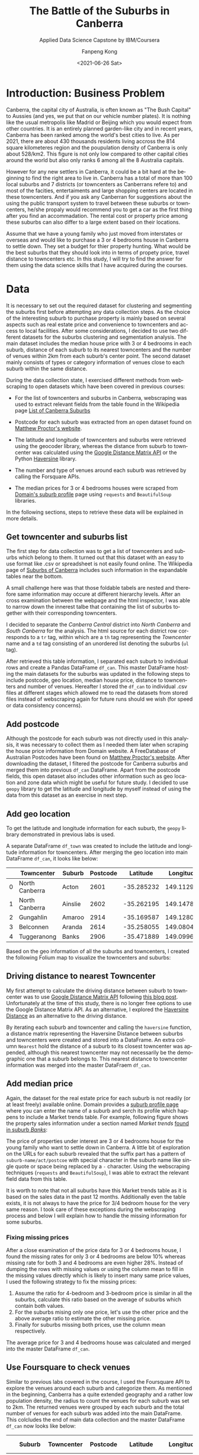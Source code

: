#+options: ':nil *:t -:t ::t <:t H:3 \n:nil ^:nil arch:headline
#+options: author:t broken-links:nil c:nil creator:nil
#+options: d:(not "LOGBOOK") date:nil e:t email:nil f:t inline:t num:t
#+options: p:nil pri:nil prop:nil stat:t tags:t tasks:t tex:t
#+options: timestamp:t title:t toc:t todo:t |:t
#+title: The Battle of the Suburbs in Canberra
#+subtitle: Applied Data Science Capstone by IBM/Coursera
#+date: <2021-06-26 Sat>
#+author: Fanpeng Kong
#+email: fanpeng@fanpengkong.com
#+language: en
#+select_tags: export
#+exclude_tags: noexport
#+creator: Emacs 27.1 (Org mode 9.4.6)

#+latex_class: article
#+latex_class_options:
#+latex_header:
#+latex_header_extra:
#+description:
#+keywords:
#+subtitle:
#+latex_compiler: lualatex

#+PROPERTY: header-args :eval never-export

* Introduction: Business Problem
  :PROPERTIES:
  :CUSTOM_ID: introduction-business-problem-
  :END:

Canberra, the capital city of Australia, is often known as "The Bush
Capital" to Aussies (and yes, we put that on our vehicle number plates).
It is nothing like the usual metropolis like Madrid or Beijing which you
would expect from other countries. It is an entirely planned garden-like
city and in recent years, Canberra has been ranked among the world's
best cities to live. As per 2021, there are about 430 thousands
residents living accross the 814 square kilometeres region and the
poupulation density of Canberra is only about 528/km2. This figure is
not only low compared to other capital cities around the world but also
only ranks 6 among all the 8 Australia capitals.

However for any new settlers in Canberra, it could be a bit hard at the
beginning to find the right area to live in. Canberra has a total of more
than 100 local suburbs and 7 districts (or towncenters as Canberrans
refere to) and most of the facities, entertaiments and large shopping
centers are located in these towncenters. And if you ask any Canberran
for suggestions about the using the public transport system to travel
between these suburbs or towncenters, he/she propaly would recommend
you to get a car as the first thing after you find an accommadation. The
rental cost or property price among these suburbs can also differ to a
large extent based on their locations.

Assume that we have a young family who just moved from interstates or
overseas and would like to purchase a 3 or 4 bedrooms house in Canberra
to settle down. They set a budget for thier property hunting. What would
be the best suburbs that they should look into in terms of propety
price, travel distance to towncenters etc. In this study, I will try to
find the answer for them using the data science skills that I have
acquired during the courses.

* Data
  :PROPERTIES:
  :CUSTOM_ID: data-
  :END:

It is necessary to set out the required dataset for clustering and segmenting the suburbs first before attempting any data collection steps.
As the choice of the interesting suburb to purchase property is mainly based on several aspects such as real estate price and convenience to towncenters and access to local facilities.
After some considerations, I decided to use two different datasets for the suburbs clustering and segmentation analysis.
The main dataset includes the median house price with 3 or 4 bedrooms in each suburb, distance of each suburb to its nearest towncenters and the number of venues within 2km from each suburb's center point.
The second dataset mainly consists of types or category information of venues close to each suburb within the same distance.

During the data collection state, I exercised different methods from webscraping to open datasets which have been covered in previous courses:

- For the list of towncenters and suburbs in Canberra, webscraping was used to extract relevant fields from the table found in the Wikipedia page [[https://en.wikipedia.org/wiki/List_of_Canberra_suburbs][List of Canberra Suburbs]]

- Postcode for each suburb was extracted from an open dataset found on [[https://www.matthewproctor.com/australian_postcodes][Matthew Proctor's website]].

- The latitude and longitude of towncenters and suburbs were retrieved using the geocoder library, whereas the distance from suburb to towncenter was calculated using the [[https://developers.google.com/maps/documentation/distance-matrix][Google Distance Matrix API]] or the Python [[https://pypi.org/project/haversine/][Haversine]] library.

- The number and type of venues around each suburb was retrieved by calling the Forsquare APIs.

- The median prices for 3 or 4 bedrooms houses were scraped from [[https://www.domain.com.au/suburb-profile/][Domain's suburb profile]] page using =requests= and =BeautifulSoup= libraries.

In the following sections, steps to retrieve these data will be explained in more details.

#+BEGIN_SRC jupyter-python :session py3 :async yes :exports none
import numpy as np # library to handle data in a vectorized manner
import matplotlib.pyplot as plt

import pandas as pd # library for data analsysis
pd.set_option('display.max_columns', None)
pd.set_option('display.max_rows', None)

import seaborn as sns

from scipy.spatial.distance import cdist

import json # library to handle JSON files

#!pip install geopy
from geopy.geocoders import Nominatim # convert an address into latitude and longitude values

import requests # library to handle requests
from bs4 import BeautifulSoup
from pandas.io.json import json_normalize # tranform JSON file into a pandas dataframe

# Matplotlib and associated plotting modules
import matplotlib.cm as cm
import matplotlib.colors as colors

# import k-means from clustering stage
from sklearn.cluster import KMeans

#!pip install folium=0.5.0|
import folium # map rendering library

print('Libraries imported.')
#+END_SRC

#+results:
: Libraries imported.

** Get towncenter and suburbs list
   :PROPERTIES:
   :CUSTOM_ID: get-towncenter-and-suburbs
   :END:

The first step for data collection was to get a list of towncenters and suburbs which belong to them. It turned out that this dataset with an easy to use format like .csv or spreadsheet is not easily found online.
The Wikipedia page of [[https://en.wikipedia.org/wiki/Suburbs_of_Canberra][Suburbs of Canberra]] includes such information in the expandable tables near the bottom.

#+BEGIN_SRC jupyter-python :session py3 :async yes :exports none
url = "https://en.wikipedia.org/wiki/Suburbs_of_Canberra"
data = requests.get(url).text
soup = BeautifulSoup(data, 'html.parser')
for table in soup.find_all('table'):
    print(table.get('class'))
#+END_SRC

#+results:
#+begin_example
['box-Unreferenced_section', 'plainlinks', 'metadata', 'ambox', 'ambox-content', 'ambox-Unreferenced']
['wikitable']
['nowraplinks', 'mw-collapsible', 'autocollapse', 'navbox-inner']
['nowraplinks', 'mw-collapsible', 'mw-collapsed', 'navbox-subgroup']
['nowraplinks', 'navbox-subgroup']
['nowraplinks', 'navbox-subgroup']
['nowraplinks', 'mw-collapsible', 'mw-collapsed', 'navbox-subgroup']
['nowraplinks', 'navbox-subgroup']
['nowraplinks', 'hlist', 'mw-collapsible', 'autocollapse', 'navbox-inner']
['nowraplinks', 'hlist', 'mw-collapsible', 'autocollapse', 'navbox-inner']
['nowraplinks', 'hlist', 'mw-collapsible', 'autocollapse', 'navbox-inner']
['nowraplinks', 'hlist', 'mw-collapsible', 'autocollapse', 'navbox-inner']
['nowraplinks', 'hlist', 'mw-collapsible', 'autocollapse', 'navbox-inner']
['nowraplinks', 'hlist', 'mw-collapsible', 'autocollapse', 'navbox-inner']
['nowraplinks', 'hlist', 'mw-collapsible', 'autocollapse', 'navbox-inner']
['nowraplinks', 'hlist', 'mw-collapsible', 'autocollapse', 'navbox-inner']
#+end_example

A small challenge here was that those foldable tabels are nested and therefore same information may occure at different hierarchy levels.
After an cross examination between the webpage and the html inspector, I was able to narrow down the innerest talbe that containing the list of suburbs together with their corresponding towncenters.

[[file:figures/canberra_suburbs_wiki.png]]

#+BEGIN_SRC jupyter-python :session py3 :async yes :exports none
tables = soup.find_all('table',  {'class': ['nowraplinks'] and ['navbox-subgroup']})
table_can = tables[1]
#+END_SRC

#+results:

I decided to separate the /Canberra Central/ district into /North Canberra/ and /South Canberra/ for the analysis.
The html source for each district row corresponds to a =tr= tag, within which are a =th= tag representing the /Towncenter/ name and a =td= tag consisting of an unordered list denoting the suburbs (=ul= tag).


[[file:figures/canberra_suburbs_html.png]]

# Let's define a function to retrieve the towncenter and suburbs from a
# given row:

#+BEGIN_SRC jupyter-python :session py3 :async yes :exports none
# Get towncenter and surburbs from each table row
def get_suburbs(trow):
    towncenter = trow.find('th').text
    suburbs = []
    for l in trow.find('td').find_all('li'):
        suburbs.append(l.text)

    return towncenter, suburbs
#+END_SRC

#+results:

#+BEGIN_SRC jupyter-python :session py3 :async yes :exports none
# createing the data frame
df = pd.DataFrame(columns=['Towncenter', 'Suburbs'])

for row in table_can.tbody.find_all('tr'):
    if row.find('th').text == 'Canberra Central':
        pass
    else:
        towncenter, suburbs = get_suburbs(row)
        df = df.append({'Towncenter': towncenter, 'Suburbs': suburbs}, ignore_index=True)

# df.head()
#+END_SRC

#+results:

After retrieved this table information, I separated each suburb to individual rows and create a Pandas DataFrame =df_can=.
This master DataFrame hosting the main datasets for the suburbs was updated in the following steps to include postcode, geo location, median house price, distance to towncenters and number of venues.
Hereafter I stored the =df_can= to individual .csv files at different stages which allowed  me to read the datasets from stored files instead of webscraping again for future runs should we wish (for speed or data consistency concerns).

#+BEGIN_SRC jupyter-python :session py3 :async yes :exports none
# convert suburb list elements to separate rows
# https://www.geeksforgeeks.org/convert-list-like-column-elements-to-separate-rows-in-pandas/
df_can = df['Suburbs'].apply(pd.Series) \
                    .merge(df, right_index=True, left_index=True) \
                    .drop(['Suburbs'], axis=1) \
                    .melt(id_vars=['Towncenter'], value_name='Suburb') \
                    .drop('variable', axis=1) \
                    .dropna()

df_can = df_can.sort_values('Suburb', ascending=True).reset_index(drop=True)
df_can.to_csv('data/canberra_suburbs.csv', index=False)
# df_can.head()
#+END_SRC

#+results:
** Add postcode
   :PROPERTIES:
   :CUSTOM_ID: add-postcode
   :END:

Although the postcode for each suburb was not directly used in this analysis, it was necessary to collect them as I needed them later when scraping the house price information from Domain website.
A FreeDatabase of Australian Postcodes have been found on [[https://www.matthewproctor.com/australian_postcodes][Matthew Proctor's website]].
After downloading the dataset, I filtered the postcode for Canberra suburbs and merged them into previous =df_can= DataFrame.
Apart from the postcode fields, this open dataset also includes other information such as geo location and zone data which might be useful for future study.
I decided to use =geopy= library to get the latitude and longitude by myself instead of using the data from this dataset as an exercise in next step.

#+BEGIN_SRC jupyter-python :session py3 :async yes :exports none
#df_can = pd.read_csv('data/canberra_suburbs.csv')
df_post = pd.read_csv('data/australian_postcodes.csv')
df_post_act = df_post[(df_post['state'] == 'ACT')][['postcode', 'locality']]
# df_post_act.head()
#+END_SRC

#+results:

#+BEGIN_SRC jupyter-python :session py3 :async yes :exports none
df_can = pd.merge(df_can, df_post_act, left_on=df_can['Suburb'].str.upper(), right_on=df_post_act['locality'].str.upper(), how='left').fillna(0)
df_can.drop(['key_0', 'locality'], axis=1, inplace=True)
df_can.rename(columns={'postcode': 'Postcode'}, inplace=True)
df_can['Postcode'] = df_can['Postcode'].astype(int)
df_can = df_can.drop_duplicates(subset=['Suburb'], keep='first')
df_can.to_csv('data/canberra_suburbs_postcode.csv', index=False)
# df_can.head()
#+END_SRC

#+results:

** Add geo location
   :PROPERTIES:
   :CUSTOM_ID: add-geo-location
   :END:

To get the latitude and longitude information for each suburb, the =geopy= library demonstrated in previous labs is used.

#+BEGIN_SRC jupyter-python :session py3 :async yes :exports none
from geopy.geocoders import Nominatim
#+END_SRC

#+results:

#+BEGIN_SRC jupyter-python :session py3 :async yes :exports none
#df_can = pd.read_csv('data/canberra_suburbs_postcode.csv')
geolocator = Nominatim(user_agent="act_agent")
print('Obtaining latitude and longitude: ', end='')
df_can['Latitude'] = 0.0
df_can['Longitude'] = 0.0
for index, row in df_can.iterrows():    
    address = '{}, ACT'.format(row['Suburb'])
    location = geolocator.geocode(address)
    df_can.loc[index, 'Latitude'] = location.latitude
    df_can.loc[index, 'Longitude'] = location.longitude
    print(' .', end='')

print(' done.')
df_can.to_csv('data/canberra_suburbs_geo.csv', index=False)
# df_can.head()
#+END_SRC

A separate DataFrame =df_town= was created to include the latitude and longitude information for towncenters.
After merging the geo location into main DataFrame =df_can=, it looks like below:

#+BEGIN_SRC jupyter-python :session py3 :async yes :exports results :pandoc t
df_can = pd.read_csv('data/canberra_suburbs_geo.csv')
df_can.head()
#+END_SRC

#+results:
:RESULTS:
|   | Towncenter     | Suburb  | Postcode | Latitude   | Longitude  |
|---+----------------+---------+----------+------------+------------|
| 0 | North Canberra | Acton   | 2601     | -35.285232 | 149.112968 |
| 1 | North Canberra | Ainslie | 2602     | -35.262195 | 149.147880 |
| 2 | Gungahlin      | Amaroo  | 2914     | -35.169587 | 149.128021 |
| 3 | Belconnen      | Aranda  | 2614     | -35.258055 | 149.080426 |
| 4 | Tuggeranong    | Banks   | 2906     | -35.471889 | 149.099657 |
:END:

#+BEGIN_SRC jupyter-python :session py3 :async yes :exports none
df_can['Towncenter'].unique()
#+END_SRC

#+BEGIN_SRC jupyter-python :session py3 :async yes :exports none
df_town = pd.DataFrame(columns=['Towncenter', 'Latitude', 'Longitude'])

for towncenter in df_can['Towncenter'].unique():
    address = '{}, ACT'.format(towncenter)
    location = geolocator.geocode(address)
    df_town = df_town.append({'Towncenter': towncenter, 'Latitude': location.latitude, 'Longitude': location.longitude}, ignore_index=True)
    
df_town.to_csv('data/canberra_towncenters.csv', index=False)    
#df_town.head()
#+END_SRC

Based on the geo information of all the suburbs and towncenters, I created the following Folium map to visualize the towncenters and suburbs:

#+name: fig:map-towncenters
#+caption: Folium map for visualizing towncenters and suburbs
#+attr_latex: :float wrap :width 0.75\textwidth :center

[[file:figures/map_towncenters.jpg][file:figures/map_towncenters.jpg]]

#+BEGIN_SRC jupyter-python :session py3 :async yes :exports none
address = 'Canberra, ACT'

geolocator = Nominatim(user_agent="act_explorer")
location = geolocator.geocode(address)
latitude = location.latitude
longitude = location.longitude
print('The geograpical coordinate of Canberra are {}, {}.'.format(latitude, longitude))
#+END_SRC

#+results:
: The geograpical coordinate of Canberra are -35.2975906, 149.1012676.

#+BEGIN_SRC jupyter-python :session py3 :async yes :exports results
# create map of Toronto using latitude and longitude values
map_canberra = folium.Map(location=[latitude, longitude], zoom_start=10)

# add markers to suburbs
for lat, lng, towncenter, suburb in zip(df_can['Latitude'], df_can['Longitude'], df_can['Towncenter'], df_can['Suburb']):
    label = '{}, {}'.format(suburb, towncenter)
    label = folium.Popup(label, parse_html=True)
    folium.CircleMarker(
        [lat, lng],
        radius=5,
        popup=label,
        color='blue',
        fill=True,
        fill_color='#3186cc',
        fill_opacity=0.7,
        parse_html=False).add_to(map_canberra)  
    
# add markers to towncenters
for lat, lng, towncenter in zip(df_town['Latitude'], df_town['Longitude'], df_town['Towncenter']):
    label = '{}'.format(towncenter)
    label = folium.Popup(label, parse_html=True)
    folium.CircleMarker(
        [lat, lng],
        radius=30,
        popup=label,
        color='purple',
        fill=True,
        fill_color='#EDE3FF',
        fill_opacity=0.3,
        parse_html=False).add_to(map_canberra)
    
map_canberra
#+END_SRC

#+results:

# The visulization looks all right so let's proceed to the next step to
# calulate the distance of each suburb to its nearest towncenter.

** Driving distance to nearest Towncenter
   :PROPERTIES:
   :CUSTOM_ID: driving-distance-to-nearest-towncenter
   :END:

My first attempt to calculate the driving distance between suburb to towncenter was to use [[https://developers.google.com/maps/documentation/distance-matrix/overview][Google Distance Matrix API]] following [[https://www.geeksforgeeks.org/python-calculate-distance-duration-two-places-using-google-distance-matrix-api/][this blog post]].
Unfortunately at the time of this study, there is no longer free options to use the Google Distance Matrix API.
As an alternative, I explored the [[https://towardsdatascience.com/calculating-distance-between-two-geolocations-in-python-26ad3afe287b][Haversine Distance]] as an alternative to the driving distance.

# First let's create a DataFrame holding the matrix of suburb (row) and towncenter (column):

#+BEGIN_SRC jupyter-python :session py3 :async yes :exports none
  import haversine as hs
#+END_SRC

#+BEGIN_SRC jupyter-python :session py3 :async yes :exports none
  to_columns = [town for town in df_town['Towncenter']]
  to_columns.append('Nearest')

  df_to = pd.DataFrame(columns=['Suburb']+to_columns)
  df_to['Suburb'] = df_can['Suburb']
  df_to.head()
#+END_SRC

By iterating each suburb and towncenter and calling the =haversine= function, a distance matrix representing the Haversine Distance between suburbs and towncenters were created and stored into a DataFrame.
An extra column =Nearest= hold the distance of a suburb to its closest towncenter was appended, although this nearest towncenter may not necessarily be the demographic one that a suburb belongs to.
This nearest distance to towncenter information was merged into the master DataFraem =df_can=.

#+BEGIN_SRC jupyter-python :session py3 :async yes :exports none
  # Set towncenter and suburb as index for convenience
  df_to = df_to.set_index('Suburb')
  df_can = df_can.set_index('Suburb')
  df_town = df_town.set_index('Towncenter')
  for town in df_to.columns[:-1]:
      loc_town = (df_town.loc[town, 'Latitude'], df_town.loc[town, 'Longitude'])
      
      for sub in df_to.index.tolist():
          loc_sub = (df_can.loc[sub, 'Latitude'], df_can.loc[sub, 'Longitude'])
          dis = hs.haversine(loc_sub, loc_town)
          df_to.loc[sub, town] = dis
             
  # Nearest distance to towncenter
  df_to['Nearest'] = df_to[df_to.columns[:-1]].min(axis=1)
  # reset index
  df_to = df_to.reset_index()
  df_can = df_can.reset_index()
  df_town = df_town.reset_index()
  df_to.head()
#+END_SRC


#+BEGIN_SRC jupyter-python :session py3 :async yes :exports none
  df_can = pd.merge(df_can, df_to[['Suburb', 'Nearest']], left_on='Suburb', right_on='Suburb', how='inner').fillna(0)
  df_can.to_csv('data/canberra_suburbs_distance.csv', index=False)
  df_can.head()
#+END_SRC

** Add median price
   :PROPERTIES:
   :CUSTOM_ID: add-median-price
   :END:

Again, the dataset for the real estate price for each suburb is not readily (or at least freely) available online.
Domain provides a [[https://www.domain.com.au/suburb-profile/][suburb profile page]] where you can enter the name of a suburb and serch its profile which happens to include a Market trends table.
For example, following figure shows the property sales information under a section named /Market trends/ [[https://www.domain.com.au/suburb-profile/banks-act-2906][found in suburb /Banks/]]:

[[file:figures/domain_price.png]]

The price of properties under interest are 3 or 4 bedrooms house for the young family who want to settle down in Canberra.
A little bit of exploration on the URLs for each suburb revealed that the suffix part has a pattern of =suburb-name/act/postcoe= with special character in the suburb name like single quote or space being replaced by a =-= character.
Using the webscraping techniques (=requests= and =BeautifulSoup=), I was able to extract the relevant field data from this table.

#+BEGIN_SRC jupyter-python :session py3 :async yes :exports none
  def get_median_price(suburb, postcode):
      suburb = suburb.replace(' ', '-').replace("'", "-")
      url = 'https://www.domain.com.au/suburb-profile/{}-act-{}'.format(suburb.lower(), postcode)

      data = requests.get(url).text
      soup = BeautifulSoup(data, 'html.parser')
      table = soup.find('table',  {'class': ['css-15dn4s8']})

      df = pd.DataFrame(columns=['Bedrooms', 'Type', 'Median Price'])
      try:
          for body in table.find_all('tbody'):
              for row in body.find_all('tr'):
                  columns = row.find_all('td')

                  if(columns != []):
                      bedrooms = columns[0].text.strip()
                      type_ = columns[1].text.strip()
                      price = columns[2].text.strip().replace("$", "")
                      # convert price to numeric values
                      if price == '-':
                          price = None
                      else:
                          price = float(price[:-1]) * (10e3 if price[-1] == 'm' else 1) # convert to float

                      df = df.append({'Bedrooms':bedrooms, 'Type': type_, 'Median Price': price}, ignore_index=True)
      except:
          df = None

      return df
#+END_SRC

It is worth to note that not all suburbs have this Market trends table as it is based on the sales data in the past 12 months.
Additionally even the table exists, it is not always to have the price for 3/4 bedroom house for the very same reason.
I took care of these exceptions during the webscraping process and below I will explain how to handle the missing information for some suburbs.

#+BEGIN_SRC jupyter-python :session py3 :async yes :exports none
  #df_can = pd.read_csv('data/canberra_suburbs_distance.csv')
  print('Obtaining house price: ', end='')
  df_price = pd.DataFrame(columns=['Suburb', 'bed3', 'bed4', 'Median Price'])
  df_price['Suburb'] = df_can['Suburb']

  for index, row in df_can.iterrows():
      suburb = row['Suburb']
      postcode = row['Postcode']
      df = get_median_price(suburb, postcode)
      
      if df is not None:
          df['Bedrooms'] = df['Bedrooms'].astype(int)
          # 3 bedrooms house price
          try:
              # not working
              p = df[(df['Type']=='House') & (df['Bedrooms']==3)]['Median Price'].values[0]
              df_price['bed3'][index] = p
          except:
              pass
          
          # 4 bedrooms house price
          try:
              p = df[(df['Type']=='House') & (df['Bedrooms']==4)]['Median Price'].values[0]
              df_price['bed4'][index] = p
          except:
              pass

      print(' .', end='')

  print(' done.')
  df_price.head()
#+END_SRC

*** Fixing missing prices
    :PROPERTIES:
    :CUSTOM_ID: fixing-missing-prices
    :END:

# Let's first check the number of suburbs that I didn't find a price for 3/4-bedroom houses as well as the number of thouse only has either 3 or
# 4-bedrooms:

#+BEGIN_SRC jupyter-python :session py3 :async yes :exports none
no_bed3_and_bed4 = df_price['bed3'].isnull() & df_price['bed4'].isnull()
no_bed3 = df_price['bed3'].isnull() & df_price['bed4'].notnull()
no_bed4 = df_price['bed3'].notnull() & df_price['bed4'].isnull()
total = df_price.shape[0]

print('No price for both 3 and 4 bedrooms: {}, missing {:.2f}%'.format(no_bed3_and_bed4.sum(), 
                                                                    no_bed3_and_bed4.sum()*100/total))
print('No price for 3 bedrooms: {}, missing {:.2f}%'.format(no_bed3.sum(),
                                                          no_bed3.sum()*100/total))
print('No price for 4 bedrooms: {}, missing {:.2f}%'.format(no_bed4.sum(),
                                                           no_bed4.sum()*100/total))
#+END_SRC

After a close examination of the price data for 3 or 4 bedrooms house, I found the missing rates for only 3 or 4 bedrooms are below 10% whereas missing rate for both 3 and 4 bedrooms are even higher 28%. Instead of dumping the rows with missing values or using the column mean to fill in the missing values directly which is likely to insert many same price values, I used the following strategy to fix the missing prices:

1. Assume the ratio for 4-bedroom and 3-bedroom price is similar in all the suburbs, calculate this ratio based on the average of suburbs which contain both values.
2. For the suburbs mising only one price, let's use the other price and the above average ratio to estimate the other missing price.
3. Finally for suburbs missing both prices, use the column mean respectively.

The average price for 3 and 4 bedrooms house was calculated and merged into the master DataFrame =df_can=.

#+BEGIN_SRC jupyter-python :session py3 :async yes :exports none
#1. calculate mean ration between 3 and 4 bedroom house price
df_p = df_price[df_price['bed3'].notnull() & df_price['bed4'].notnull()]
scale = (df_p['bed4'] / df_p['bed3']).mean()
#2. pupulating missing price using the mean scale based on the other existing price
df_price['bed4'][no_bed4] = df_price[no_bed4]['bed3'] * scale
df_price['bed3'][no_bed3] = df_price[no_bed3]['bed4'] / scale
#3. for those missing both 3&4 bedrooms, using the column mean
df_price['bed3'].fillna(value=df_price['bed3'].mean(), inplace=True)
df_price['bed4'].fillna(value=df_price['bed4'].mean(), inplace=True)
df_price.head()
#+END_SRC


#+BEGIN_SRC jupyter-python :session py3 :async yes :exports none
  df_price['Median Price'] = df_price[['bed3', 'bed4']].mean(axis=1)

  df_can = df_can.merge(df_price[['Suburb', 'Median Price']], left_on='Suburb', right_on='Suburb', how='inner')
  df_can.to_csv('data/canberra_suburbs_price.csv', index=False)
  df_can.head()
#+END_SRC

** Use Foursquare to check venues
   :PROPERTIES:
   :CUSTOM_ID: use-foursquare-to-check-venues
   :END:

# First define some credentials and a function to reteive venue information for a list of suburbs:

#+BEGIN_SRC jupyter-python :session py3 :async yes :exports none
CLIENT_ID = 'NA1JN3DQJULNX1LDJ00TD14RADCEPYZDJ1KSZEHK1LMVATL1' # your Foursquare ID
CLIENT_SECRET = 'RWZA2UXX3T1CENZTGVAWJ11FQRXSKO3B50NLOCAPLBIZ0NJY' # your Foursquare Secret
VERSION = '20180605' # Foursquare API version
LIMIT = 100 # A default Foursquare API limit value
#+END_SRC

#+BEGIN_SRC jupyter-python :session py3 :async yes :exports none
def getNearbyVenues(names, latitudes, longitudes, radius=500):
    
    print('Obtaining venue information: ', end='')
    venues_list=[]
    for name, lat, lng in zip(names, latitudes, longitudes):            
        # create the API request URL
        url = 'https://api.foursquare.com/v2/venues/explore?&client_id={}&client_secret={}&v={}&ll={},{}&radius={}&limit={}'.format(
            CLIENT_ID, 
            CLIENT_SECRET, 
            VERSION, 
            lat, 
            lng, 
            radius, 
            LIMIT)
            
        # make the GET request
        results = requests.get(url).json()["response"]['groups'][0]['items']
        
        # return only relevant information for each nearby venue
        venues_list.append([(
            name, 
            lat, 
            lng, 
            v['venue']['name'], 
            v['venue']['location']['lat'], 
            v['venue']['location']['lng'],  
            v['venue']['categories'][0]['name']) for v in results])
        print(' .', end='')

    nearby_venues = pd.DataFrame([item for venue_list in venues_list for item in venue_list])
    nearby_venues.columns = ['Suburb', 
                  'Suburb Latitude', 
                  'Suburb Longitude', 
                  'Venue', 
                  'Venue Latitude', 
                  'Venue Longitude', 
                  'Venue Category']
    
    print(' done.')
    return(nearby_venues)
#+END_SRC

#+BEGIN_SRC jupyter-python :session py3 :async yes :exports none
#df_can = pd.read_csv('data/canberra_suburbs_price.csv')
canberra_venues = getNearbyVenues(names=df_can['Suburb'],
                                latitudes=df_can['Latitude'],
                                longitudes=df_can['Longitude'],
                                radius=2000
                                )
#+END_SRC

#+BEGIN_SRC jupyter-python :session py3 :async yes :exports none
print('There are {} total categories.'.format(canberra_venues.shape[0]))
print('There are {} uniques categories.'.format(len(canberra_venues['Venue Category'].unique())))
canberra_venues.to_csv('data/canberra_venues.csv', index=False)
canberra_venues.head()
#+END_SRC

#+BEGIN_SRC jupyter-python :session py3 :async yes :exports none
df_count = canberra_venues.groupby(['Suburb'])['Suburb'].count().reset_index(name='venue count')
df_can = df_can.merge(df_count, left_on='Suburb', right_on='Suburb', how='left').fillna(0)
df_can.to_csv('data/canberra_suburbs_venues.csv', index=False)
df_can.head()
#+END_SRC

#+results:
:RESULTS:
|   | Suburb  | Towncenter     | Postcode | Latitude   | Longitude  | Nearest  | Median Price | venue count |
|---+---------+----------------+----------+------------+------------+----------+--------------+-------------|
| 0 | Acton   | North Canberra | 2601     | -35.285232 | 149.112968 | 2.921057 | 3044.733334  | 100.0       |
| 1 | Ainslie | North Canberra | 2602     | -35.262195 | 149.147880 | 1.413531 | 14295.000000 | 61.0        |
| 2 | Amaroo  | Gungahlin      | 2914     | -35.169587 | 149.128021 | 1.106799 | 726.000000   | 38.0        |
| 3 | Aranda  | Belconnen      | 2614     | -35.258055 | 149.080426 | 4.783948 | 3044.733334  | 29.0        |
| 4 | Banks   | Tuggeranong    | 2906     | -35.471889 | 149.099657 | 5.702031 | 655.000000   | 9.0         |
:END:

Similar to previous labs covered in the course, I used the Foursquare API to explore the venues around each suburb and categorize them.
As mentioned in the beginning, Canberra has a quite extended geography and a rather low population density, the radius to count the venues for each suburb was set to 2km.
The returned venues were grouped by each suburb and the total number of venues for each suburb was added into the main DataFrame.
This colcludes the end of main data collection and the master DataFrame =df_can= now looks like below:

#+BEGIN_SRC jupyter-python :session py3 :async yes :exports results :pandoc t
df_can = pd.read_csv('data/canberra_suburbs_venues.csv')
df_can.head()
#+END_SRC

#+results:
:RESULTS:
|   | Suburb  | Towncenter     | Postcode | Latitude   | Longitude  | Nearest  | Median Price | venue count |
|---+---------+----------------+----------+------------+------------+----------+--------------+-------------|
| 0 | Acton   | North Canberra | 2601     | -35.285232 | 149.112968 | 2.921057 | 3044.733334  | 100.0       |
| 1 | Ainslie | North Canberra | 2602     | -35.262195 | 149.147880 | 1.413531 | 14295.000000 | 61.0        |
| 2 | Amaroo  | Gungahlin      | 2914     | -35.169587 | 149.128021 | 1.106799 | 726.000000   | 38.0        |
| 3 | Aranda  | Belconnen      | 2614     | -35.258055 | 149.080426 | 4.783948 | 3044.733334  | 29.0        |
| 4 | Banks   | Tuggeranong    | 2906     | -35.471889 | 149.099657 | 5.702031 | 655.000000   | 9.0         |
:END:

*** Venue category analysis

#+BEGIN_SRC jupyter-python :session py3 :async yes :exports none
canberra_venues = pd.read_csv('data/canberra_venues.csv')

# one hot encoding
canberra_onehot = pd.get_dummies(canberra_venues[['Venue Category']], prefix="", prefix_sep="")

# add neighborhood column back to dataframe
canberra_onehot['Suburb'] = canberra_venues['Suburb'] 

# move neighborhood column to the first column
fixed_columns = [canberra_onehot.columns[-1]] + list(canberra_onehot.columns[:-1])
canberra_onehot = canberra_onehot[fixed_columns]

canberra_onehot.head()
#+END_SRC

#+BEGIN_SRC jupyter-python :session py3 :async yes :exports none
canberra_grouped = canberra_onehot.groupby('Suburb').mean().reset_index()
canberra_grouped.shape
#+END_SRC

#+BEGIN_SRC jupyter-python :session py3 :async yes :exports none
def return_most_common_venues(row, num_top_venues):
    row_categories = row.iloc[1:]
    row_categories_sorted = row_categories.sort_values(ascending=False)
    
    return row_categories_sorted.index.values[0:num_top_venues]
#+END_SRC

#+BEGIN_SRC jupyter-python :session py3 :async yes :exports none
num_top_venues = 10

indicators = ['st', 'nd', 'rd']

# create columns according to number of top venues
columns = ['Suburb']
for ind in np.arange(num_top_venues):
    try:
        columns.append('{}{} Most Common Venue'.format(ind+1, indicators[ind]))
    except:
        columns.append('{}th Most Common Venue'.format(ind+1))

# create a new dataframe
df_venues = pd.DataFrame(columns=columns)
df_venues['Suburb'] = canberra_grouped['Suburb']

for ind in np.arange(canberra_grouped.shape[0]):
    df_venues.iloc[ind, 1:] = return_most_common_venues(canberra_grouped.iloc[ind, :], num_top_venues)

df_venues.to_csv('data/canberra_venues_sorted.csv', index=False)
df_venues.head()
#+END_SRC

After grouping the venues by each suburb, I sorted the type of venues for each suburb and found the top 10 most common venues in each suburb.
This dataset was added into an additional DataFrame =df_venues= and was used later on to cluster and segment the suburbs from the perspective of venues.
An example of the top 3 venues for each suburb is shown below and unsurprisingly Café and Hotels are found to be the most common ones in the suburbs close to CBD like Acton or Ainslie:

#+BEGIN_SRC jupyter-python :session py3 :async yes :exports results :pandoc t
df_venues = pd.read_csv('data/canberra_venues_sorted.csv')
df_venues_sample = df_venues.drop(df_venues.columns[4:], axis=1)
df_venues_sample.head()
#+END_SRC

#+results:
:RESULTS:
|   | Suburb  | 1st Most Common Venue | 2nd Most Common Venue | 3rd Most Common Venue |
|---+---------+-----------------------+-----------------------+-----------------------|
| 0 | Acton   | Café                  | Hotel                 | Coffee Shop           |
| 1 | Ainslie | Café                  | Hotel                 | Chinese Restaurant    |
| 2 | Amaroo  | Café                  | Fast Food Restaurant  | Supermarket           |
| 3 | Aranda  | Gym                   | Café                  | Supermarket           |
| 4 | Banks   | Supermarket           | Sandwich Place        | Fried Chicken Joint   |
:END:

* Methodology
  :PROPERTIES:
  :CUSTOM_ID: methodology-
  :END:
In this study, I planned to categrize suburbs into different groups with similar profiles based on different metrics.
In the previous data collection stage, I have assembed two Pandas DataFrames: one consists of the median price for 3 to 4 bedroom houses, distance to closest towncenter and total number of venues in each suburb within 2km.
Whereas in the second DataFrame,the top 10 most common venues in each suburb are included.

In the next analysis step, I will first *check some statistics* of our dataset, for example, histogram of house prices and cloest distance to towncenter.
Then I perform unsupervised *k-means clustering* on these two datasets to cluster and segment suburbs.
After clustering, I will visiualize the clustered suburbs using Folium.

By the end of the study, I should have well segmented suburbs and be able to give recommendations to the young family seeking for properties according to different criteria.

* Analysis
  :PROPERTIES:
  :CUSTOM_ID: analysis-
  :END:

#+BEGIN_SRC jupyter-python :session py3 :async yes :exports none
# uncomment if use stored data
df_can = pd.read_csv('data/canberra_suburbs_venues.csv')
df_town = pd.read_csv('data/canberra_towncenters.csv')
df_venues = pd.read_csv('data/canberra_venues_sorted.csv')

address = 'Canberra, ACT'
geolocator = Nominatim(user_agent="act_explorer")
location = geolocator.geocode(address)
latitude = location.latitude
longitude = location.longitude
#+END_SRC

#+results:

** Get some statitics
   :PROPERTIES:
   :CUSTOM_ID: get-some-statitics
   :END:

#+BEGIN_SRC jupyter-python :session py3 :async yes :exports none
# We will use the boxplot from Pandas as it provides groupby by default,
# but adjust the default style: https://stackoverflow.com/a/35197282

def adjust_boxplot_style(bp):
    # boxplot style adjustments
    [[item.set_linewidth(4) for item in bp[key]['boxes']] for key in bp.keys()]
    [[item.set_linewidth(4) for item in bp[key]['fliers']] for key in bp.keys()]
    [[item.set_linewidth(4) for item in bp[key]['medians']] for key in bp.keys()]
    [[item.set_linewidth(4) for item in bp[key]['means']] for key in bp.keys()]
    [[item.set_linewidth(4) for item in bp[key]['whiskers']] for key in bp.keys()]
    [[item.set_linewidth(4) for item in bp[key]['caps']] for key in bp.keys()]

    [[item.set_color('g') for item in bp[key]['boxes']] for key in bp.keys()]
    # seems to have no effect
    [[item.set_color('b') for item in bp[key]['fliers']] for key in bp.keys()]
    [[item.set_color('m') for item in bp[key]['medians']] for key in bp.keys()]
    [[item.set_markerfacecolor('k') for item in bp[key]['means']] for key in bp.keys()]
    [[item.set_color('c') for item in bp[key]['whiskers']] for key in bp.keys()]
    [[item.set_color('y') for item in bp[key]['caps']] for key in bp.keys()]
#+END_SRC

#+results:

Before proceeding to the clustering and segmentation on the suburbs, I performed some basic explanatory data analysis on the main DataFrame.
I explored statitics of median house price, number of venues and distance to nearest towncenters for each suburb grouped by their governing towncenters.

#+BEGIN_SRC jupyter-python :session py3 :async yes :exports results :file figures/suburb_statistics_towncenters.jpg
boxprops = dict(linestyle='-', linewidth=4, color='k')
medianprops = dict(linestyle='-', linewidth=4, color='k')

fig, (ax1, ax2, ax3) = plt.subplots(1, 3, figsize=(24, 6))

bp1 = df_can.boxplot(column='Median Price',by='Towncenter', ax=ax1,
                    showfliers=True, showmeans=True,
                    boxprops=boxprops, medianprops=medianprops,
                    return_type='dict')

bp2 = df_can.boxplot(column='venue count',by='Towncenter', ax=ax2,
                    showfliers=True, showmeans=True,
                    boxprops=boxprops, medianprops=medianprops,
                    return_type='dict')

bp3 = df_can.boxplot(column='Nearest',by='Towncenter', ax=ax3,
                    showfliers=True, showmeans=True,
                    boxprops=boxprops, medianprops=medianprops,
                    return_type='dict')

# boxplot style adjustments
adjust_boxplot_style(bp1)
adjust_boxplot_style(bp2)
adjust_boxplot_style(bp3)

# get rid of "boxplot grouped by" title
plt.suptitle("")

# label adjustment
ax1.set_title("Median price for suburbs \nin different towncenters", fontsize=20)
ax1.set_ylabel('Median Price (K)', fontsize=20)
ax1.set_xlabel('')
ax1.tick_params(axis='y', labelsize=20)
ax1.tick_params(axis='x', labelsize=20)
ax1.tick_params(axis="x", rotation=45)

ax2.set_title("Venue count for suburbs \nin different towncenters", fontsize=20)
ax2.set_ylabel('Venue numbers', fontsize=20)
ax2.set_xlabel('')
ax2.tick_params(axis='y', labelsize=20)
ax2.tick_params(axis='x', labelsize=20)
ax2.tick_params(axis="x", rotation=45)

ax3.set_title("Distance to nearest townceters for suburbs \nin different towncenters", fontsize=20)
ax3.set_ylabel('Distance (km)', fontsize=20)
ax3.set_xlabel('')
ax3.tick_params(axis='y', labelsize=20)
ax3.tick_params(axis='x', labelsize=20)
ax3.tick_params(axis="x", rotation=45)
#+END_SRC

#+results:
[[file:figures/suburb_statistics_towncenters.jpg]]

From the above 3 plots, it is evident that there are more venues in North and South Canberras and the house price there are also much higher than suburbs in other towncenters.
The distance for suburbs to closed towncenter however does not present a significant difference which indicate the well planned geo structure of Canberra suburbs.

** k-means clustering on master and venue category dataset 
   :PROPERTIES:
   :CUSTOM_ID: k-means-clustering-on-master-dataset
   :END:

K-means clustering is one of the most commonly used clustering techniques to perform unsupervised learning on datasets.
It aims to partition the dataset into /k/ clusters in which each sample belongs to the cluster with the nearest mean.
The k-means clustering minimises the data sample variance within clusters and therefor is useful for this study to group suburbs with similar profiles like median house price or distance to towncenters.

To perform k-means clustering on the master dataset =df_can=, several irrelevant columns such as /Towncenter/, /Postcode/, /Latitude/, /Longitude/ are dropped from the DataFrame.
Then the relevant data are normalized first before the clustering.
For k-means on the second venue category dataset, the number of different venue categories in each suburb are averaged first as a one-hot pre-processing.

To find the optimal number of clusters, the elbow method will be used where the optimal /k/ value is decided when the quality of the clustering see a sharp drop.
The tow figures below shows the distortion of the clusters on the two datasets and the optimal number of clusters are found to be 3 and 4 for the main and venue category datasets respectively. 

#+BEGIN_center
#+ATTR_LaTeX: :width 0.45\textwidth :center
[[file:figures/kmeans-optimal-master.pdf]]
#+ATTR_LaTeX: :width 0.45\textwidth :center
[[file:figures/kmeans-optimal-venue.pdf]]
#+END_center

#+BEGIN_SRC jupyter-python :session py3 :async yes :exports none
#df_can = pd.read_csv('data/canberra_suburbs_venues.csv')
drop_columns = [j'Towncenter', 'Postcode', 'Latitude', 'Longitude']
df_cluster = df_can.drop(drop_columns, axis=1).set_index('Suburb')
#df_cluster.head()
#+END_SRC

#+BEGIN_SRC jupyter-python :session py3 :async yes :exports none
# normalize datasets
from sklearn.preprocessing import StandardScaler
X = df_cluster.values[:,:]
X = np.nan_to_num(X)
clus_data = StandardScaler().fit_transform(X)
clus_data.shape
#+END_SRC

#+BEGIN_SRC jupyter-python :session py3 :async yes :exports none :results file
distortions = []
K = range(1,10)
for k in K:
    kmeanModel = KMeans(n_clusters=k, random_state=0).fit(clus_data)
    distortions.append(sum(np.min(cdist(clus_data, kmeanModel.cluster_centers_, 'canberra'), axis=1)) / clus_data.shape[0])

#There are different metric distance function for spatial distance. 
#I choose correlation instaed of euclidean because the canberra function gives me more clear view of elbow break point.

# Plot the elbow
fig, ax = plt.subplots(figsize=(6, 4))
ax.plot(K, distortions, 'bx-')
ax.set_xlabel('k')
ax.set_ylabel('Distortion')
ax.set_title('k-means on venue category dataset.')
plt.savefig('figures/kmeans-optimal-master.pdf')
#+END_SRC

#+results:
[[file:./.ob-jupyter/251b834fe4c1c24b5289c8f3a364f302b4b51685.png]]

#+BEGIN_SRC jupyter-python :session py3 :async yes :exports none
# set number of clusters
kclusters = 3
# run k-means clustering
kmeans = KMeans(n_clusters=kclusters, random_state=0).fit(clus_data)
kmeans.labels_
#+END_SRC

#+BEGIN_SRC jupyter-python :session py3 :async yes :exports none
# insert the cluster label to DataFrame
df_cluster = df_can.copy()
df_cluster.insert(0, 'Cluster', kmeans.labels_)
df_cluster.reset_index()
# df_cluster.head()
#+END_SRC

#+BEGIN_SRC jupyter-python :session py3 :async yes :exports none
df_cluster['Cluster'].value_counts()
#+END_SRC

#+BEGIN_SRC jupyter-python :session py3 :async yes :exports none
canberra_venues = pd.read_csv('data/canberra_venues.csv')
canberra_venues.head()

# one hot encoding
canberra_onehot = pd.get_dummies(canberra_venues[['Venue Category']], prefix="", prefix_sep="")

# add suburb column back to dataframe
canberra_onehot['Suburb'] = canberra_venues['Suburb'] 

# move Suburb column to the first column
list_column = canberra_onehot.columns.tolist()
number_column = int(list_column.index('Suburb'))
list_column = [list_column[number_column]] + list_column[:number_column] + list_column[number_column+1:] 
canberra_onehot = canberra_onehot[list_column]
#+END_SRC


#+BEGIN_SRC jupyter-python :session py3 :async yes :exports none
canberra_grouped = canberra_onehot.groupby('Suburb').mean().reset_index()
#+END_SRC

#+BEGIN_SRC jupyter-python :session py3 :async yes :exports none :results file
canberra_grouped_clustering = canberra_grouped.drop('Suburb', 1)

distortions = []
K = range(1,10)
for k in K:
    kmeanModel = KMeans(n_clusters=k, random_state=0).fit(canberra_grouped_clustering)
    distortions.append(sum(np.min(cdist(canberra_grouped_clustering, kmeanModel.cluster_centers_, 'canberra'), axis=1)) / canberra_grouped_clustering.shape[0])
    
# Plot the elbow
plt.plot(K, distortions, 'bx-')
plt.xlabel('k')
plt.ylabel('Distortion')
plt.title('k-means on venue category dataset.')
plt.savefig('figures/kmeans-optimal-venue.pdf')
plt.show()
#+END_SRC

#+results:
:RESULTS:
: /home/fanpeng/VirtualEnvs/Py3Station/lib/python3.6/site-packages/ipykernel_launcher.py:15: UserWarning: Matplotlib is currently using agg, which is a non-GUI backend, so cannot show the figure.
:   from ipykernel import kernelapp as app
[[file:./.ob-jupyter/3e97583325a9deb31f47f9d06e09b5c99d089762.png]]
:END:

#+BEGIN_SRC jupyter-python :session py3 :async yes :exports none
# set number of clusters
kclusters = 4

# run k-means clustering
kmeans = KMeans(n_clusters=kclusters, random_state=0).fit(canberra_grouped_clustering)

# check cluster labels generated for each row in the dataframe
labels = kmeans.labels_
df_venues['Cluster'] = labels
df_venues.head()
#+END_SRC

#+BEGIN_SRC jupyter-python :session py3 :async yes :exports none
df_venues_merged = pd.merge(df_can, df_venues, left_on='Suburb', right_on='Suburb', how='inner')
df_venues_merged.head()
#+END_SRC

#+BEGIN_SRC jupyter-python :session py3 :async yes :exports none
# create map
map_clusters = folium.Map(location=[latitude, longitude], zoom_start=11)

# set color scheme for the clusters
x = np.arange(kclusters)
ys = [i + x + (i*x)**2 for i in range(kclusters)]
colors_array = cm.rainbow(np.linspace(0, 1, len(ys)))
rainbow = [colors.rgb2hex(i) for i in colors_array]

# add markers to the map
markers_colors = []
for lat, lon, poi, cluster in zip(df_venues_merged['Latitude'], df_venues_merged['Longitude'], df_venues_merged['Suburb'], df_venues_merged['Cluster']):
    label = folium.Popup(str(poi) + ' Cluster ' + str(cluster), parse_html=True)
    folium.CircleMarker(
        [lat, lon],
        radius=5,
        popup=label,
        color=rainbow[cluster-1],
        fill=True,
        fill_color=rainbow[cluster-1],
        fill_opacity=0.7).add_to(map_clusters)
    
# add markers to towncenters
for lat, lng, towncenter in zip(df_town['Latitude'], df_town['Longitude'], df_town['Towncenter']):
    label = '{}'.format(towncenter)
    label = folium.Popup(label, parse_html=True)
    folium.CircleMarker(
        [lat, lng],
        radius=30,
        popup=label,
        color='purple',
        fill=True,
        fill_color='#EDE3FF',
        fill_opacity=0.3,
        parse_html=False).add_to(map_clusters)
       
map_clusters
#+END_SRC

#+BEGIN_SRC jupyter-python :session py3 :async yes :exports none
# create map
map_clusters = folium.Map(location=[latitude, longitude], zoom_start=11)

# set color scheme for the clusters
x = np.arange(kclusters)
ys = [i + x + (i*x)**2 for i in range(kclusters)]
colors_array = cm.rainbow(np.linspace(0, 1, len(ys)))
rainbow = [colors.rgb2hex(i) for i in colors_array]

# add markers to the map
markers_colors = []
for lat, lon, poi, cluster in zip(df_cluster['Latitude'], df_cluster['Longitude'], df_cluster['Suburb'], df_cluster['Cluster']):
    label = folium.Popup(str(poi) + ' Cluster ' + str(cluster), parse_html=True)
    folium.CircleMarker(
        [lat, lon],
        radius=5,
        popup=label,
        color=rainbow[cluster-1],
        fill=True,
        fill_color=rainbow[cluster-1],
        fill_opacity=0.7).add_to(map_clusters)
    
# add markers to towncenters
for lat, lng, towncenter in zip(df_town['Latitude'], df_town['Longitude'], df_town['Towncenter']):
    label = '{}'.format(towncenter)
    label = folium.Popup(label, parse_html=True)
    folium.CircleMarker(
        [lat, lng],
        radius=30,
        popup=label,
        color='purple',
        fill=True,
        fill_color='#EDE3FF',
        fill_opacity=0.3,
        parse_html=False).add_to(map_clusters)
       
map_clusters
#+END_SRC

The two figures below showed Folium maps and the clustered suburbs based on the main dataset the venue category dataset, together with towncenters.
From the left figure, it is clear that most suburbs in North and South Canberra have been segmented into one category.
The other cluster include those suburbs which are very close to towncenters but do not belong to the inner north or south Canberra.
The rest suburbs which are located near the edge of each local towncenter make up the last category.

The right figure showing the suburbs clusters based on the venue category information tells a different story though.
While suburbs in North and South Canberra still fall in one category, they are joined by some suburbs from the Tuggeranong area.
The other obvious trend is that suburbs belonging to north and south towncenters seem to differ from the type of venues they host.
This might be related to the development and poupulation growth shift in Canberra happened in recent years but will need some further analysis.

#+BEGIN_center
#+ATTR_LaTeX: :width 0.45\textwidth :center
[[file:figures/map_cluster1.png]]
#+ATTR_LaTeX: :width 0.45\textwidth :center
[[file:figures/map_cluster2.png]]
#+END_center

** Revisit statistics on clustered suburbs
   :PROPERTIES:
   :CUSTOM_ID: revisit-statistics-on-clustered-suburbs
   :END:

After clustering and segmenting all the Canberra suburbs based on the main data set, i.e. median price for 3 or 4 bedrooms houses, distance to nearest towncenters and number of venues within 2km radius, the same statitics were performed again on the suburbs grouped by clusters instead of towncenters.
Cluster 2 includes most of the inner north and south suburbs in Canberra.
These suburbs cover the parliamentary triangle of Canberra and many of the national galleries and institutions can be found here too.
Therefore the number of venues are much higher than the other two clusters.
The downside of these suburbs are the much higher median house prices as shown in the first figure.
Cluster 1 suburbs mainly represent those close to local towncenters and in my opinion have the best trade-offs: surly the do not have as many venues as the inner ones but their house prices are also much lower.
The last cluster 0 is made up by the suburbs near the edge of each local towncenters evidenced by the nearest distance to towncenters shown in the right most figure.
They do not show many advantages compared to suburbs in the other two groups: for example, their distance to nearest towncenter almost doubled than those in cluster 1; the number of venues are much less while the median price for 3 or 4 bedrooms house showed a very similar profile to cluster 1 suburbs.


#+BEGIN_SRC jupyter-python :session py3 :async yes :exports results :file figures/suburbs_statistics_clusters.jpg
boxprops = dict(linestyle='-', linewidth=4, color='k')
medianprops = dict(linestyle='-', linewidth=4, color='k')

fig, (ax1, ax2, ax3) = plt.subplots(1, 3, figsize=(24, 6))

bp1 = df_cluster.boxplot(column='Median Price',by='Cluster', ax=ax1,
                    showfliers=True, showmeans=True,
                    boxprops=boxprops, medianprops=medianprops,
                    return_type='dict')

bp2 = df_cluster.boxplot(column='venue count',by='Cluster', ax=ax2,
                    showfliers=True, showmeans=True,
                    boxprops=boxprops, medianprops=medianprops,
                    return_type='dict')

bp3 = df_cluster.boxplot(column='Nearest',by='Cluster', ax=ax3,
                    showfliers=True, showmeans=True,
                    boxprops=boxprops, medianprops=medianprops,
                    return_type='dict')

# boxplot style adjustments
adjust_boxplot_style(bp1)
adjust_boxplot_style(bp2)
adjust_boxplot_style(bp3)

# get rid of "boxplot grouped by" title
plt.suptitle("")

# label adjustment
ax1.set_title("Median price for suburbs \nin different towncenters", fontsize=20)
ax1.set_ylabel('Median Price (K)', fontsize=20)
ax1.set_xlabel('')
ax1.tick_params(axis='y', labelsize=20)
ax1.tick_params(axis='x', labelsize=20)
ax1.tick_params(axis="x", rotation=45)

ax2.set_title("Venue count for suburbs \nin different towncenters", fontsize=20)
ax2.set_ylabel('Venue numbers', fontsize=20)
ax2.set_xlabel('')
ax2.tick_params(axis='y', labelsize=20)
ax2.tick_params(axis='x', labelsize=20)
ax2.tick_params(axis="x", rotation=45)

ax3.set_title("Distance to nearest townceters for suburbs \nin different towncenters", fontsize=20)
ax3.set_ylabel('Distance (km)', fontsize=20)
ax3.set_xlabel('')
ax3.tick_params(axis='y', labelsize=20)
ax3.tick_params(axis='x', labelsize=20)
ax3.tick_params(axis="x", rotation=45)
#+END_SRC

#+results:
[[file:figures/suburbs_statistics_clusters.jpg]]

* Results and Discussion
  :PROPERTIES:
  :CUSTOM_ID: results-and-discussion-
  :END:

Using the main dataset, most cluster 1 suburbs are located at the inner north or south Canberra.
While these suburbs are well established with various venues, their price are also much higher than other suburbs.
Suburbs in cluster 2 have the lowest price, but meanwhile they also do not have as many venues and the travel distance to towncenters are higher.
Cluster 0 suburbs seem to have the best balance for all three factors and not superisingly they are located around other towncenters apart from the North and South Canberra.

Clustering results using venue category information are even more interesting: suburbs in North and South Canberra (together with Tuggeranoon) again are clustered into one segment while suburbs in other north towns (Belconnen and Gungahlin) are segmented together.
Suburbs in Woden and Westen Creek share some similarities unlike other towns.
These difference might very well becasue of the developmnet shift from South Canberra to North Canberras. Due to the scope of the study, I will not furth explore the behind reasons.

Based on the above analysis, hopefully our young family now have more information to refere to when they finnaly decide which suburb to settle in.

* Conclusion
  :PROPERTIES:
  :CUSTOM_ID: conclusion-
  :END:

In this study, various techniques varing from webscraping to open dataset have been used to collect data related to Canberra suburbs.
Unsupervised k-means clustering algorithms have been applied to two assembed datasets: one master dataset consisting of median house price, number of venues and closest distance to nearby towncenters; while the second dataset includes venue category information around each suburb.

As per the decision to choose which suburb to live in, certainly more factors should be considered, e.g. local schools, developing trend. They are not included in this study due to the limited time and the already lengthy contet, but definitely will be helpful to provide an even accurate and detailed suburb segmentation.

Complete source of this capstone project [[https://github.com/fanpeng-kong/Coursera_Capstone][can be found on my Github]].

